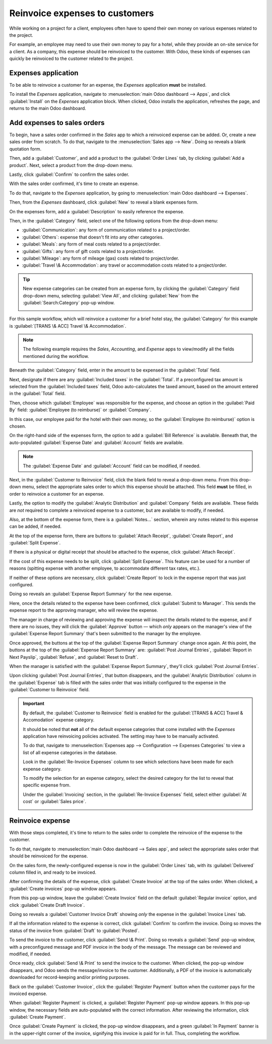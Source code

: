 ===============================
Reinvoice expenses to customers
===============================

While working on a project for a client, employees often have to spend their own money on various
expenses related to the project.

For example, an employee may need to use their own money to pay for a hotel, while they provide an
on-site service for a client. As a company, this expense should be reinvoiced to the customer. With
Odoo, these kinds of expenses can quickly be reinvoiced to the customer related to the project.

Expenses application
====================

To be able to reinvoice a customer for an expense, the *Expenses* application **must** be installed.

To install the *Expenses* application, navigate to :menuselection:`main Odoo dashboard --> Apps`,
and click :guilabel:`Install` on the *Expenses* application block. When clicked, Odoo installs the
application, refreshes the page, and returns to the main Odoo dashboard.

Add expenses to sales orders
============================

To begin, have a sales order confirmed in the *Sales* app to which a reinvoiced expense can be
added. Or, create a new sales order from scratch. To do that, navigate to the :menuselection:`Sales
app --> New`. Doing so reveals a blank quotation form.

Then, add a :guilabel:`Customer`, and add a product to the :guilabel:`Order Lines` tab, by clicking
:guilabel:`Add a product`. Next, select a product from the drop-down menu.

Lastly, click :guilabel:`Confirm` to confirm the sales order.

.. image:: expense/confirmed-sales-order.png
   :align: center
   :alt: This is how a confirmed sales order looks in the Odoo Sales application.

With the sales order confirmed, it's time to create an expense.

To do that, navigate to the *Expenses* application, by going to :menuselection:`main Odoo dashboard
--> Expenses`.

Then, from the *Expenses* dashboard, click :guilabel:`New` to reveal a blank expenses form.

.. image:: expense/blank-expenses-form.png
   :align: center
   :alt: A blank expenses form in the Odoo Expenses application.

On the expenses form, add a :guilabel:`Description` to easily reference the expense.

Then, in the :guilabel:`Category` field, select one of the following options from the drop-down
menu:

- :guilabel:`Communication`: any form of communication related to a project/order.
- :guilabel:`Others`: expense that doesn't fit into any other categories.
- :guilabel:`Meals`: any form of meal costs related to a project/order.
- :guilabel:`Gifts`: any form of gift costs related to a project/order.
- :guilabel:`Mileage`: any form of mileage (gas) costs related to project/order.
- :guilabel:`Travel \& Accommodation`: any travel or accommodation costs related to a project/order.

.. tip::
   New expense categories can be created from an expense form, by clicking the :guilabel:`Category`
   field drop-down menu, selecting :guilabel:`View All`, and clicking :guilabel:`New` from the
   :guilabel:`Search:Category` pop-up window.

   .. image:: expense/expense-category-pop-up.png
      :align: center
      :alt: The Search:Category expenses pop-up window from a blank expenses form in Odoo Expenses.

For this sample workflow, which will reinvoice a customer for a brief hotel stay, the
:guilabel:`Category` for this example is :guilabel:`[TRANS \& ACC] Travel \& Accommodation`.

.. note::
   The following example requires the *Sales*, *Accounting*, and *Expense* apps to view/modify all
   the fields mentioned during the workflow.

Beneath the :guilabel:`Category` field, enter in the amount to be expensed in the :guilabel:`Total`
field.

Next, designate if there are any :guilabel:`Included taxes` in the :guilabel:`Total`. If a
preconfigured tax amount is selected from the :guilabel:`Included taxes` field, Odoo auto-calculates
the taxed amount, based on the amount entered in the :guilabel:`Total` field.

Then, choose which :guilabel:`Employee` was responsible for the expense, and choose an option in the
:guilabel:`Paid By` field: :guilabel:`Employee (to reimburse)` or :guilabel:`Company`.

In this case, our employee paid for the hotel with their own money, so the :guilabel:`Employee (to
reimburse)` option is chosen.

On the right-hand side of the expenses form, the option to add a :guilabel:`Bill Reference` is
available. Beneath that, the auto-populated :guilabel:`Expense Date` and :guilabel:`Account` fields
are available.

.. note::
   The :guilabel:`Expense Date` and :guilabel:`Account` field can be modified, if needed.

Next, in the :guilabel:`Customer to Reinvoice` field, click the blank field to reveal a drop-down
menu. From this drop-down menu, select the appropriate sales order to which this expense should be
attached. This field **must** be filled, in order to reinvoice a customer for an expense.

Lastly, the option to modify the :guilabel:`Analytic Distribution` and :guilabel:`Company` fields
are available. These fields are *not* required to complete a reinvoiced expense to a customer, but
are available to modify, if needed.

Also, at the bottom of the expense form, there is a :guilabel:`Notes...` section, wherein any notes
related to this expense can be added, if needed.

.. image:: expense/filled-in-expense-form.png
   :align: center
   :alt: A filled out expenses form in the Odoo Expenses application.

At the top of the expense form, there are buttons to :guilabel:`Attach Receipt`, :guilabel:`Create
Report`, and :guilabel:`Split Expense`.

If there is a physical or digital receipt that should be attached to the expense, click
:guilabel:`Attach Receipt`.

If the cost of this expense needs to be split, click :guilabel:`Split Expense`. This feature can be
used for a number of reasons (spitting expense with another employee, to accommodate different tax
rates, etc.).

If neither of these options are necessary, click :guilabel:`Create Report` to lock in the expense
report that was just configured.

Doing so reveals an :guilabel:`Expense Report Summary` for the new expense.

.. image:: expense/expense-report-summary-form.png
   :align: center
   :alt: An expense report summary in the Odoo Expenses application.

Here, once the details related to the expense have been confirmed, click :guilabel:`Submit to
Manager`. This sends the expense report to the approving manager, who will review the expense.

The manager in charge of reviewing and approving the expense will inspect the details related to
the expense, and if there are no issues, they will click the :guilabel:`Approve` button — which
*only* appears on the manager's view of the :guilabel:`Expense Report Summary` that's been submitted
to the manager by the employee.

.. image:: expense/expense-report-summary-manager-approve.png
   :align: center
   :alt: An expense report summary that a manager will approve with an Approve button.

Once approved, the buttons at the top of the :guilabel:`Expense Report Summary` change once again.
At this point, the buttons at the top of the :guilabel:`Expense Report Summary` are: :guilabel:`Post
Journal Entries`, :guilabel:`Report in Next Payslip`, :guilabel:`Refuse`, and :guilabel:`Reset to
Draft`.

.. image:: expense/expense-report-summary-manager-post-journal.png
   :align: center
   :alt: An expense report summary with post journal entries button at the top of the form.

When the manager is satisfied with the :guilabel:`Expense Report Summary`, they'll click
:guilabel:`Post Journal Entries`.

Upon clicking :guilabel:`Post Journal Entries`, that button disappears, and the :guilabel:`Analytic
Distribution` column in the :guilabel:`Expense` tab is filled with the sales order that was
initially configured to the expense in the :guilabel:`Customer to Reinvoice` field.

.. important::
   By default, the :guilabel:`Customer to Reinvoice` field is enabled for the :guilabel:`[TRANS &
   ACC] Travel & Accomodation` expense category.

   It should be noted that **not** all of the default expense categories that come installed with
   the *Expenses* application have reinvoicing policies activated. The setting may have to be
   manually activated.

   To do that, navigate to :menuselection:`Expenses app --> Configuration --> Expenses Categories`
   to view a list of all expense categories in the database.

   Look in the :guilabel:`Re-Invoice Expenses` column to see which selections have been made for
   each expense category.

   .. image:: expense/expense-categories-page.png
      :align: center
      :alt: The Re-Invoice Expenses column on the Expense Categories page in the Odoo Expenses app.

   To modify the selection for an expense category, select the desired category for the list to
   reveal that specific expense from.

   Under the :guilabel:`Invoicing` section, in the :guilabel:`Re-Invoice Expenses` field, select
   either :guilabel:`At cost` or :guilabel:`Sales price`.

   .. image:: expense/reinvoice-expenses-field.png
      :align: center
      :alt: The Re-Invoice Expenses field on an Expense Category form in the Odoo Expenses app.

Reinvoice expense
=================

With those steps completed, it's time to return to the sales order to complete the reinvoice of the
expense to the customer.

To do that, navigate to :menuselection:`main Odoo dashboard --> Sales app`, and select the
appropriate sales order that should be reinvoiced for the expense.

On the sales form, the newly-configured expense is now in the :guilabel:`Order Lines` tab, with its
:guilabel:`Delivered` column filled in, and ready to be invoiced.

.. image:: expense/sales-order-with-expense-order-lines.png
   :align: center
   :alt: A sales order with the configured expense ready to be invoiced in the Order Lines tab.

After confirming the details of the expense, click :guilabel:`Create Invoice` at the top of the
sales order. When clicked, a :guilabel:`Create invoices` pop-up window appears.

.. image:: expense/create-invoices-popup.png
   :align: center
   :alt: A create invoices pop-up window that appears when the Create Invoice is clicked.

From this pop-up window, leave the :guilabel:`Create Invoice` field on the default
:guilabel:`Regular invoice` option, and click :guilabel:`Create Draft Invoice`.

Doing so reveals a :guilabel:`Customer Invoice Draft` showing *only* the expense in the
:guilabel:`Invoice Lines` tab.

.. image:: expense/customer-invoice-draft-with-expense.png
   :align: center
   :alt: A customer invoice draft with the expense in the Invoice Lines tab of the form.

If all the information related to the expense is correct, click :guilabel:`Confirm` to confirm the
invoice. Doing so moves the status of the invoice from :guilabel:`Draft` to :guilabel:`Posted`.

To send the invoice to the customer, click :guilabel:`Send \& Print`. Doing so reveals a
:guilabel:`Send` pop-up window, with a preconfigured message and PDF invoice in the body of the
message. The message can be reviewed and modified, if needed.

Once ready, click :guilabel:`Send \& Print` to send the invoice to the customer. When clicked, the
pop-up window disappears, and Odoo sends the message/invoice to the customer. Additionally, a PDF of
the invoice is automatically downloaded for record-keeping and/or printing purposes.

Back on the :guilabel:`Customer Invoice`, click the :guilabel:`Register Payment` button when the
customer pays for the invoiced expense.

.. image:: expense/customer-invoice-register-payment.png
   :align: center
   :alt: A customer invoice with the register payment button ready to be clicked.

When :guilabel:`Register Payment` is clicked, a :guilabel:`Register Payment` pop-up window appears.
In this pop-up window, the necessary fields are auto-populated with the correct information. After
reviewing the information, click :guilabel:`Create Payment`.

.. image:: expense/register-payment-popup.png
   :align: center
   :alt: A register payment pop-up window on a customer invoice in Odoo Sales.

Once :guilabel:`Create Payment` is clicked, the pop-up window disappears, and a green :guilabel:`In
Payment` banner is in the upper-right corner of the invoice, signifying this invoice is paid for in
full. Thus, completing the workflow.

.. image:: expense/expense-invoice-in-payment-banner.png
   :align: center
   :alt: A register payment pop-up window on a customer invoice in Odoo Sales.

.. seealso::
   - :doc:`invoicing_policy`
   - :doc:`time_materials`
   - :doc:`milestone`
